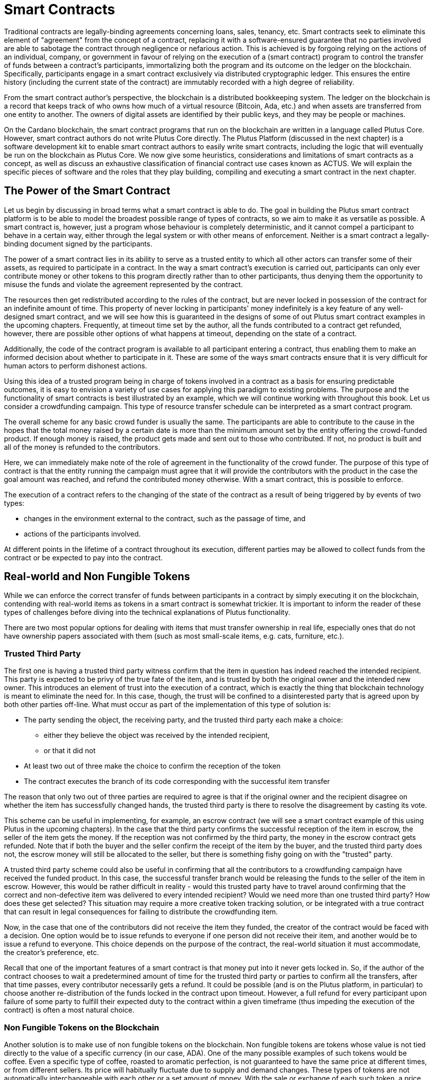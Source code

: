 [#04-smartcont]
= Smart Contracts

Traditional contracts are legally-binding agreements concerning loans, sales,
tenancy, etc. Smart contracts seek to eliminate
this element of "agreement" from the concept of a contract, replacing it with a
software-ensured guarantee that no parties involved are able to sabotage the contract
through negligence or nefarious action.
This is achieved is by
forgoing relying on the actions of an individual, company, or government in favour of
relying on the execution of a (smart contract)
program to control the transfer of funds between a contract's participants,
immortalizing both the program and its outcome on the ledger on the blockchain.
Specifically, participants engage in a smart contract exclusively
via distributed cryptographic ledger. This ensures the entire history
(including the current state of the contract) are immutably recorded with a
high degree of reliability.


From the smart contract author's perspective, the blockchain is a distributed
bookkeeping system. The ledger on the blockchain is a record that keeps track of
who owns how much of a virtual resource
(Bitcoin, Ada, etc.) and when assets are transferred from one entity to
another. The owners of digital assets are identified by their public keys, and
they may be people or machines.

On the Cardano blockchain, the smart contract programs that run on the blockchain are written
in a language called Plutus Core. However, smart contract authors do not write
Plutus Core directly. The Plutus Platform (discussed in the next chapter) is a
software development kit to enable smart contract authors to easily write smart
contracts, including the logic that will eventually be run on the blockchain as
Plutus Core.
We now give some heuristics, considerations and limitations of smart contracts
as a concept, as well as discuss an exhaustive classification of financial
contract use cases known as ACTUS.
We will explain the specific pieces of software and the roles that they play building, compiling
and executing a smart contract in the next chapter.

== The Power of the Smart Contract

Let us begin by discussing in broad terms what a smart contract is able to do. The
goal in building the Plutus smart contract platform is to be able to model the
broadest possible range of types of contracts, so we aim to make it as
versatile as possible.
A smart contract is, however, just a program whose
behaviour is completely deterministic, and it cannot compel a
participant to behave in a certain way, either through the legal system or with
other means of enforcement. Neither is a smart contract a legally-binding
document signed by the participants.

The power of a smart contract lies in
its ability to serve as a trusted entity to which all other actors can transfer some of their
assets, as required to participate in a contract. In the way a smart contract's
execution is carried out,
participants can only ever contribute money or other tokens to
this program directly rather than to other participants, thus denying them
the opportunity to misuse the funds and violate the agreement represented by
the contract.

The resources then get
redistributed according to the rules of the contract, but are never
locked in possession of the contract for an indefinite amount of time.
This property of never locking in participants' money indefinitely is a key
feature of any well-designed smart contract, and we will see
how this is guaranteed in the designs of some of out Plutus smart contract
examples in the upcoming chapters. Frequently, at timeout time set by the
author, all the funds contributed to a contract get refunded, however,
there are possible other options of what happens at timeout, depending on
the state of a contract.

Additionally, the code of the contract program is available to all participant
entering a contract, thus enabling them to make an informed decision about whether
to participate in it. These are some of the ways smart contracts
ensure that it is very difficult for human actors to perform dishonest actions.

Using this idea of a trusted program being in charge of tokens involved
in a contract as a basis for ensuring predictable outcomes, it is easy to envision a
variety of use cases for applying this paradigm to existing problems.
The purpose and the functionality of smart contracts is best illustrated by an
example, which we will continue working with throughout this book. Let us consider a
crowdfunding campaign. This type of resource transfer schedule can be interpreted
as a smart contract program.

The overall scheme for any basic crowd funder is usually the same.
The participants are able to contribute
to the cause in the hopes that the total money raised by a certain date is more than the
minimum amount set by the entity offering the crowd-funded product.
If enough money is raised, the product gets made and sent out to those
who contributed. If not, no product is built and all of the money is
refunded to the contributors.

Here, we can immediately make note of the role of agreement in the functionality of
the crowd funder. The purpose of this type of contract is that the entity
running the campaign must agree
that it will provide the contributors with the product in the case the goal
amount was reached, and refund the contributed money otherwise.
With a smart contract, this is possible to enforce.

The execution of a contract refers to the changing of the state of the contract
as a result of being triggered by by events of two types:

* changes in the environment external to the contract, such as the passage of time, and
* actions of the participants involved.

At different points in the lifetime of a contract throughout its execution,
different parties may be allowed to collect funds from the contract or
be expected to pay into the contract.

[#tokens]
== Real-world and Non Fungible Tokens

While we can enforce the correct transfer of funds between participants in a
contract by simply executing it on the
blockchain, contending with real-world items as tokens in a smart contract is somewhat
trickier. It is important to inform the reader of these types of challenges
before diving into the technical explanations of Plutus functionality.

There are two most popular options for dealing with items that must transfer
ownership in real life, especially ones that do not have ownership papers
associated with them (such as most small-scale items, e.g. cats, furniture, etc.).

=== Trusted Third Party

The first one is having a trusted third party witness confirm that the
item in question has indeed reached the intended recipient.
This party is expected to be privy of the true fate
of the item, and is trusted by both the original owner and the intended
new owner. This introduces an element of trust into the execution of a contract,
which is exactly the thing that blockchain technology is meant to eliminate
the need for. In this case, though, the trust will be confined to a disinterested
party that is agreed upon by both other parties off-line.
What must occur
as part of the implementation of this type of solution is:

* The party sending the object, the receiving party, and the trusted
third party each make a choice:
- either they believe the object was received by the intended recipient,
- or that it did not
* At least two out of three make the choice to confirm the reception
of the token
* The contract executes the branch of its code corresponding with the
successful item transfer

The reason that only two out of three parties are required to agree is that
if the original owner and the recipient disagree on whether the item has
successfully changed hands, the trusted third party is there to resolve the
disagreement by casting its vote.

This scheme
can be useful in implementing, for example, an escrow contract (we will see
a smart contract example of this using Plutus in the upcoming chapters).
In the case that the third party confirms the successful reception of
the item in escrow, the seller of the item gets the money. If the
reception was not confirmed by the third party, the money in the escrow contract
gets refunded. Note that if both the buyer and the seller confirm the
receipt of the item by the buyer, and the trusted third party does not,
the escrow money will still be allocated to the seller, but there is something
fishy going on with the "trusted" party.

A trusted third party scheme could also
be useful in confirming that all the contributors to a crowdfunding campaign
have received the funded product.
In this case, the successful transfer branch would be
releasing the funds to the seller of the item in escrow.
However, this would be rather difficult
in reality - would this trusted party have to travel around confirming that
the correct and non-defective item was delivered to every intended recipient?
Would we need more than one trusted third party? How does these get selected?
This situation may require a more creative token tracking solution, or
be integrated with a true contract that can result in legal consequences for
failing to distribute the crowdfunding item.

Now, in the case that one of the
contributors did not receive the item they funded, the creator of the
contract would be faced with a decision. One option would be to
issue refunds to everyone if one person did not receive their item, and another
would be to issue a refund to everyone. This choice depends on the purpose of
the contract, the real-world situation it must accommodate, the creator's
preference, etc.

Recall that one of the important features
of a smart contract is that money put into it never gets locked in. So,
if the author of the contract chooses to wait a predetermined amount of time
for the trusted third party or parties to confirm all the transfers, after that time passes,
every contributor necessarily gets a refund. It could be possible (and is on
the Plutus platform, in particular) to choose
another re-distribution of the funds locked in the contract upon timeout.
However, a full
refund for every participant upon failure of some party to fulfill their
expected duty to the contract within a given timeframe (thus impeding the
execution of the contract) is often a most natural choice.


=== Non Fungible Tokens on the Blockchain

Another solution is to make use of non fungible tokens on the blockchain.
Non fungible tokens are tokens whose value is not tied directly to the value
of a specific currency (in our case, ADA). One of the many possible examples
of such tokens would be coffee. Even a specific type of coffee, roasted to
aromatic perfection, is
not guaranteed to have the same price at different times, or from different
sellers. Its price will habitually fluctuate due to supply and demand changes.
These types of tokens are not automatically interchangeable with each other or
a set amount of money. With the sale or exchange of each such token, a price
(or, in the case of exchange, another non fungible token) must be agreed
upon by both parties.

These types of tokens can be tracked on a blockchain by a unique ID, that
would be associated with an address, and thus its owner, similar to a
regular ownership document. We will discuss how exactly such a unique ID
can be constructed in the extended UTxO model.

We will look at how to handle custom tokens in chapter
<<token#token>>.

== Loans

Items existing in the real world and not solely on the blockchain are not the
only problem that presents itself in the effort to build the broadest range
of smart contracts. Loans are another type of contract where the element of
trust is hard to replace without resorting to the threat of legal action.

A loan, by its very nature, is a contract where a party promises to pay (in the
future) money that it does not currently have. One solution to this problem
is again to rely on a third party. This time, the contract relies on this
party for providing the loan money ahead of time. This is not exactly a
perfectly sensible solution, partially defeating the purpose of the loan -
if there is a party willing to risk the full value of the loan (interest
included), and is not benefiting from the contract, why is this loan even
necessary?

There is another approach to building smart contract loans and variations thereof.
One may introduce a non-fungible token on the blockchain that the entity acquiring the loan
exchanges for the total value that must be paid to the lending party
(i.e. the money loaned plus interest). This would even allow the terms of a loan
to be renegotiated, perhaps changing the value of the loan token.
This a very promising approach for managing loans on a smart contract platform that
supports non-monetary tokens, provided there is some real-world legal assurance
to back up the lender in case of non-payment.

== ACTUS

ACTUS is an ongoing project started with the aim to define a taxonomy, or
classification, of all (or nearly all) financial contracts into a small
number of groups. Several major financial companies have come together
to create this common standard, including Ariadne, Deloitte, and Stevens Institute
of Technology. The project can be found at

https://www.actusfrf.org/

A financial contract, as defined in Securities law, is

* An arrangement that takes
the form of an individually
negotiated contract, agreement, or option to buy, sell, lend, swap, or
repurchase, or other similar individually negotiated transaction commonly
entered into by participants in the financial markets.

ACTUS recognizes that there are two different ways to view financial contracts,
as described by two different disciplines:

.ACTUS data standard
* The Data Standard defines a universal set of legal terms – or CT Attributes –
used as parameters throughout the different financial agreements. It is
implemented in form of a Data Dictionary with Attribute Applicability by
Contract Type.

.ACTUS algorithmic standard
* The Algorithmic Standard defines the logic embedded in legal agreements that
eventually turn the contract terms into actual cash flows, or more generally
business events.

Both standards have the tools to describe nearly all financial contracts, and
ACTUS aims to ensure that the semantics of what is described by both standards are
identical.
The ACTUS classification divides the contracts into groups by basic algorithmic structure.
For contracts within the same classification group, roughly the same
calculations are done to determine execution of the contract. The differences
between contracts within the same group are usually in the values of certain
parameters in the algorithm. A formal specification of the contracts within
each group is available on the ACTUS site.

The reason we discuss the ACTUS taxonomy approach here is that
the idea of implementing ACTUS contracts in Plutus is very exciting both
conceptually as a major real-world practical advancement. From the ACTUS
website,

[quote]
____
Recent financial crises laid bare serious shortcomings in risk management and
financial regulation. In retrospect, the lack of timely granular data reported
in a data standard capable of supporting financial analysis contributed much
to the crises. The ACTUS project aims to remedy this weakness by creating a
global standard for the consistent representation of financial instruments.
____

Financial contracts include things like futures, loans bonds, mortgages, etc.
In essence, financial contracts are contracts that only deal with the
transfer of money and promises made about future money transfers.
These types of contracts are influenced by outside events, like market values
of stocks, etc. They are also often the result of a real world change of ownership,
such a mortgage would be for the purchase of a house.
However, there are two main types of tokens they deal with,

* currency,
* and the contracts or financial products themselves (e.g. stocks or futures)

This makes financial contracts perfect candidates for smart contract implementation.
Currency is already the superstar of the types of token that can be tracked by
the blockchain - Cardano is a cryptocurrency platform after all. Trading contracts
and financial products,
too, can be modeled on a ledger with smart contract support.
We are very excited to explore ways of representing all ACTUS contracts
as smart contract implementations in the upcoming chapters of this book.
